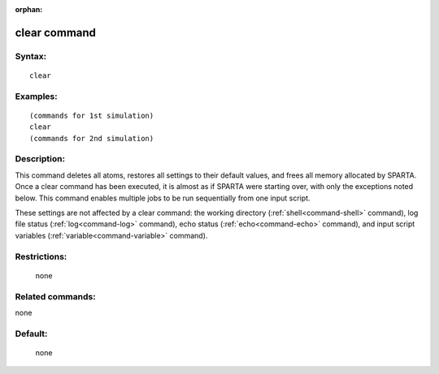 :orphan:

.. index:: clear



.. _command-clear:

#############
clear command
#############


*******
Syntax:
*******

::

   clear 

*********
Examples:
*********

::

   (commands for 1st simulation)
   clear
   (commands for 2nd simulation) 

************
Description:
************

This command deletes all atoms, restores all settings to their default
values, and frees all memory allocated by SPARTA. Once a clear command
has been executed, it is almost as if SPARTA were starting over, with
only the exceptions noted below. This command enables multiple jobs to
be run sequentially from one input script.

These settings are not affected by a clear command: the working
directory (:ref:`shell<command-shell>` command), log file status
(:ref:`log<command-log>` command), echo status (:ref:`echo<command-echo>`
command), and input script variables (:ref:`variable<command-variable>`
command).

*************
Restrictions:
*************
 none

*****************
Related commands:
*****************

none

********
Default:
********
 none
